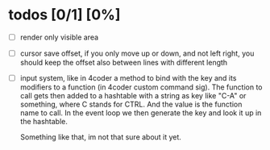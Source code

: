 * todos [0/1] [0%]
- [ ] render only visible area
- [ ] cursor save offset, if you only move up or down, and not left right, you should keep the offset also between lines with different length

- [ ] input system, like in 4coder a method to bind with the key and its modifiers to a function (in 4coder custom command sig).
  The function to call gets then added to a hashtable with a string as key like "C-A" or something, where C stands for CTRL. And the value is the function name to call.
  In the event loop we then generate the key and look it up in the hashtable.
  
  Something like that, im not that sure about it yet.
